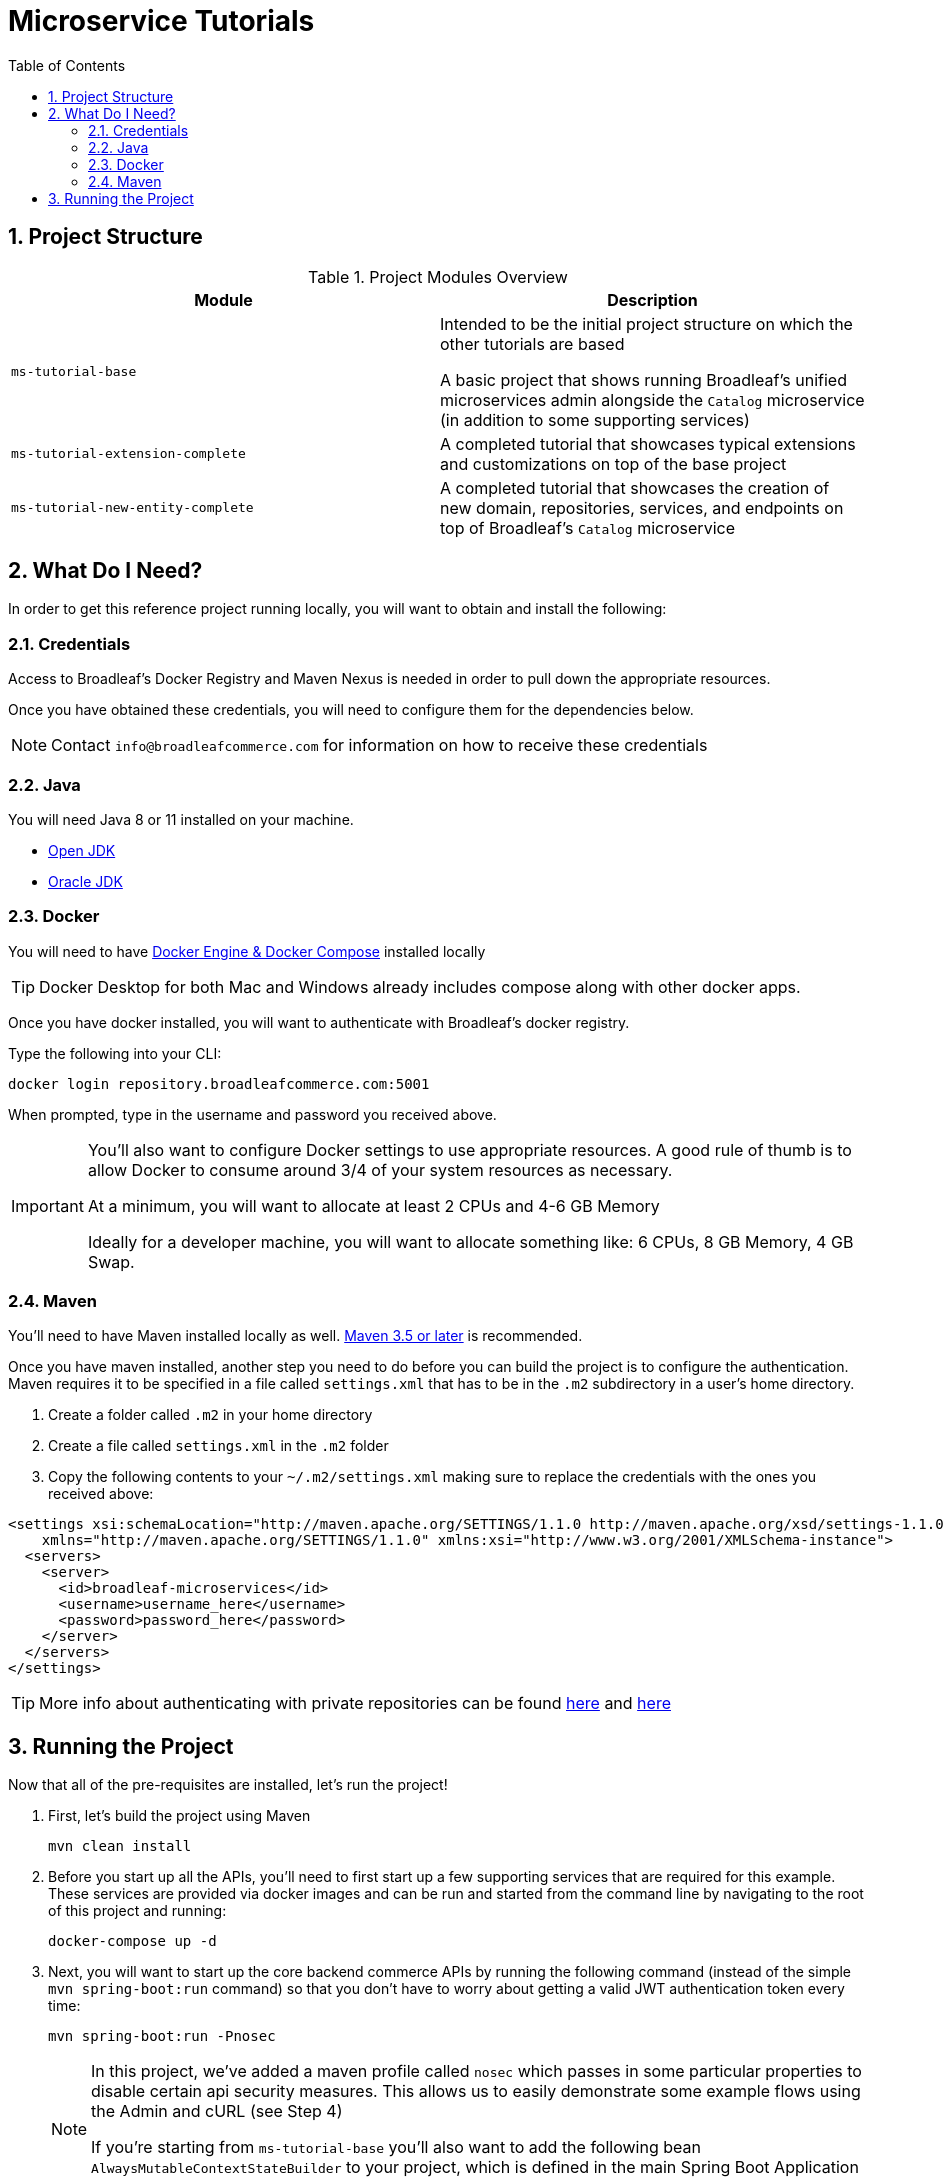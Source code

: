 :blc_ms_version: 0.11.0-SNAPSHOT
:toc:
:icons: font
:source-highlighter: prettify
:project_id: ms-tutorials
:sectnums:
ifdef::env-github[]
:tip-caption: :bulb:
:note-caption: :information_source:
:important-caption: :heavy_exclamation_mark:
:caution-caption: :fire:
:warning-caption: :warning:
endif::[]

= Microservice Tutorials

== Project Structure

.Project Modules Overview
|===
|Module |Description

|`ms-tutorial-base`
| Intended to be the initial project structure on which the other tutorials are based

A basic project that shows running Broadleaf's unified microservices admin alongside the `Catalog`
microservice (in addition to some supporting services)

|`ms-tutorial-extension-complete`
| A completed tutorial that showcases typical extensions and customizations on top of the base project

|`ms-tutorial-new-entity-complete`
| A completed tutorial that showcases the creation of new domain, repositories, services, and endpoints
on top of Broadleaf's `Catalog` microservice

|===

== What Do I Need?
In order to get this reference project running locally, you will want to obtain and install
the following:

=== Credentials
Access to Broadleaf's Docker Registry and Maven Nexus is needed in order to pull down the
appropriate resources.

Once you have obtained these credentials, you will need to configure them for the dependencies
below.

[NOTE]
====
Contact `info@broadleafcommerce.com` for information on how to receive these credentials
====

=== Java
You will need Java 8 or 11 installed on your machine.

* https://openjdk.java.net/projects/jdk/11/[Open JDK]
* https://www.oracle.com/java/technologies/javase-jdk11-downloads.html[Oracle JDK]

=== Docker
You will need to have https://docs.docker.com/install/[Docker Engine & Docker Compose] installed
locally

[TIP]
====
Docker Desktop for both Mac and Windows already includes compose along with other
docker apps.
====

Once you have docker installed, you will want to authenticate with Broadleaf's docker registry.

Type the following into your CLI:

[source,shell script]
----
docker login repository.broadleafcommerce.com:5001
----

When prompted, type in the username and password you received above.

[IMPORTANT]
====
You'll also want to configure Docker settings to use appropriate resources.
A good rule of thumb is to allow Docker to consume around 3/4 of your system resources
as necessary.

At a minimum, you will want to allocate at least 2 CPUs and 4-6 GB Memory

Ideally for a developer machine, you will want to allocate something like:
6 CPUs, 8 GB Memory, 4 GB Swap.
====

=== Maven
You'll need to have Maven installed locally as well.
https://maven.apache.org/download.cgi[Maven 3.5 or later] is recommended.

Once you have maven installed, another step you need to do before you can
build the project is to configure the authentication. Maven requires it to be specified in a
file called `settings.xml` that has to be in the `.m2` subdirectory in a user’s home directory.

1. Create a folder called `.m2` in your home directory
2. Create a file called `settings.xml` in the `.m2` folder
3. Copy the following contents to your `~/.m2/settings.xml` making sure to
replace the credentials with the ones you received above:

[source,xml]
----
<settings xsi:schemaLocation="http://maven.apache.org/SETTINGS/1.1.0 http://maven.apache.org/xsd/settings-1.1.0.xsd"
    xmlns="http://maven.apache.org/SETTINGS/1.1.0" xmlns:xsi="http://www.w3.org/2001/XMLSchema-instance">
  <servers>
    <server>
      <id>broadleaf-microservices</id>
      <username>username_here</username>
      <password>password_here</password>
    </server>
  </servers>
</settings>
----

[TIP]
====
More info about authenticating with private repositories can be found
https://maven.apache.org/settings.html#Servers[here] and
https://maven.apache.org/ref/3.6.3/maven-settings/settings.html[here]
====

== Running the Project

Now that all of the pre-requisites are installed, let's run the project!

1. First, let's build the project using Maven
+
[source,shell script]
----
mvn clean install
----
+
2. Before you start up all the APIs, you'll need to first start up a few supporting services
that are required for this example. These services are provided via docker images and can be run
and started from the command line by navigating to the root of this project and running:
+
[source,shell script]
----
docker-compose up -d
----
+
3. Next, you will want to start up the core backend commerce APIs by running the following
command (instead of the simple `mvn spring-boot:run` command) so that you don’t have to
worry about getting a valid JWT authentication token every time:
+
[source,shell script]
----
mvn spring-boot:run -Pnosec
----
+
[NOTE]
====
In this project, we've added a maven profile called `nosec` which
passes in some particular properties to disable certain api security
measures. This allows us to easily demonstrate
some example flows using the Admin and cURL (see Step 4)

If you're starting from `ms-tutorial-base` you'll also
want to add the following bean `AlwaysMutableContextStateBuilder` to your project,
which is defined in the main Spring Boot Application class `TutorialNewEntityApplication`
====
+
4. That's it! Once you've verified that the supporting services and backend APIs are running, you can visit
the administration console from a browser:
+
- Admin Console: https://localhost:8446
* Username: `master@test.com`
* Password: `Pass1word!`
- Commerce Site: https://heatclinic.localhost:8456 or https://aaahotsauces.localhost:8456/
- cURL Demo:
+
[source,shell script]
----
 curl --insecure -X GET "https://localhost:8447/products?offset=0&forward=true&pageSize=50" -H "accept: application/json" -H "X-Context-Request: {\"tenantId\":\"5DF1363059675161A85F576D\",\"catalogId\":\"10\"}"
----